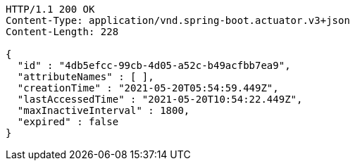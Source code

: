 [source,http,options="nowrap"]
----
HTTP/1.1 200 OK
Content-Type: application/vnd.spring-boot.actuator.v3+json
Content-Length: 228

{
  "id" : "4db5efcc-99cb-4d05-a52c-b49acfbb7ea9",
  "attributeNames" : [ ],
  "creationTime" : "2021-05-20T05:54:59.449Z",
  "lastAccessedTime" : "2021-05-20T10:54:22.449Z",
  "maxInactiveInterval" : 1800,
  "expired" : false
}
----